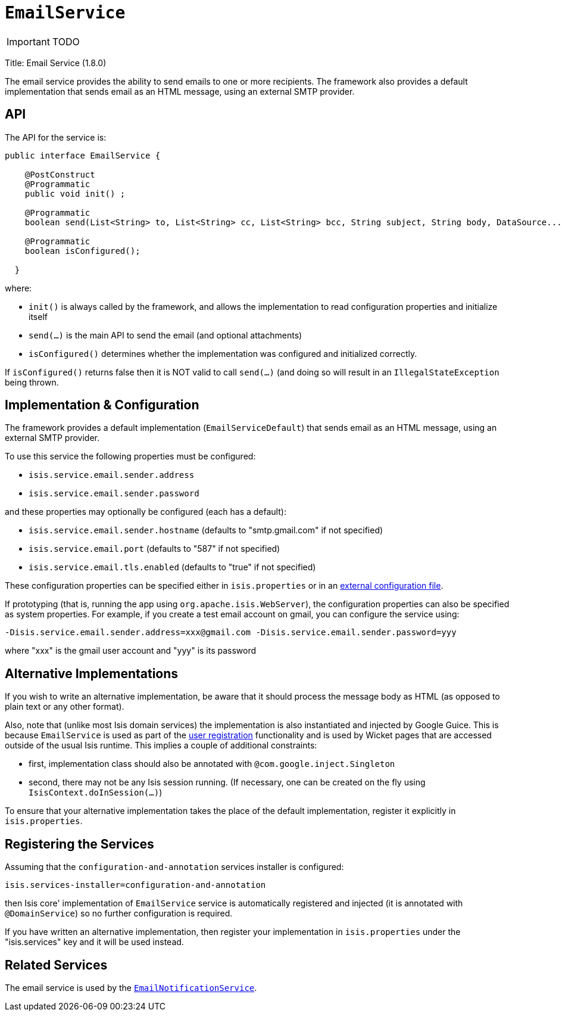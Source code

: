 [[_ug_reference-services-api_manpage-EmailService]]
= `EmailService`
:Notice: Licensed to the Apache Software Foundation (ASF) under one or more contributor license agreements. See the NOTICE file distributed with this work for additional information regarding copyright ownership. The ASF licenses this file to you under the Apache License, Version 2.0 (the "License"); you may not use this file except in compliance with the License. You may obtain a copy of the License at. http://www.apache.org/licenses/LICENSE-2.0 . Unless required by applicable law or agreed to in writing, software distributed under the License is distributed on an "AS IS" BASIS, WITHOUT WARRANTIES OR  CONDITIONS OF ANY KIND, either express or implied. See the License for the specific language governing permissions and limitations under the License.
:_basedir: ../
:_imagesdir: images/

IMPORTANT: TODO



Title: Email Service (1.8.0)

The email service provides the ability to send emails to one or more recipients. The framework also provides a default implementation that sends email as an HTML message, using an external SMTP provider.

== API

The API for the service is:

[source,java]
----
public interface EmailService {

    @PostConstruct
    @Programmatic
    public void init() ;

    @Programmatic
    boolean send(List<String> to, List<String> cc, List<String> bcc, String subject, String body, DataSource... attachments);

    @Programmatic
    boolean isConfigured();

  }
----

where:

* `init()` is always called by the framework, and allows the implementation to read configuration properties and initialize itself
* `send(...)` is the main API to send the email (and optional attachments)
* `isConfigured()` determines whether the implementation was configured and initialized correctly.

If `isConfigured()` returns false then it is NOT valid to call `send(...)` (and doing so will result in an `IllegalStateException` being thrown.

== Implementation &amp; Configuration

The framework provides a default implementation (`EmailServiceDefault`) that sends email as an HTML message, using an external SMTP provider.

To use this service the following properties must be configured:

* `isis.service.email.sender.address`
* `isis.service.email.sender.password`

and these properties may optionally be configured (each has a default):

* `isis.service.email.sender.hostname` (defaults to "smtp.gmail.com" if not specified)
* `isis.service.email.port` (defaults to "587" if not specified)
* `isis.service.email.tls.enabled` (defaults to "true" if not specified)

These configuration properties can be specified either in `isis.properties` or in an xref:_ug_deployment_externalized-configuration[external configuration file].

If prototyping (that is, running the app using `org.apache.isis.WebServer`), the configuration properties can also be specified as system properties. For example, if you create a test email account on gmail, you can configure the service using:

[source,ini]
----
-Disis.service.email.sender.address=xxx@gmail.com -Disis.service.email.sender.password=yyy
----

where "xxx" is the gmail user account and "yyy" is its password

== Alternative Implementations

If you wish to write an alternative implementation, be aware that it should process the message body as HTML (as opposed to plain text or any other format).


Also, note that (unlike most Isis domain services) the implementation is also instantiated and injected by Google Guice. This is because `EmailService` is used as part of the xref:_ug_wicket-viewer_features_user-registration[user registration] functionality and is used by Wicket pages that are accessed outside of the usual Isis runtime.
This implies a couple of additional constraints:

* first, implementation class should also be annotated with `@com.google.inject.Singleton`
* second, there may not be any Isis session running. (If necessary, one can be created on the fly using `IsisContext.doInSession(...)`)

To ensure that your alternative implementation takes the place of the default implementation, register it explicitly in `isis.properties`.


== Registering the Services

Assuming that the `configuration-and-annotation` services installer is configured:

[source,ini]
----
isis.services-installer=configuration-and-annotation
----

then Isis core' implementation of `EmailService` service is automatically registered and injected (it is annotated with `@DomainService`) so no further configuration is required.

If you have written an alternative implementation, then register your implementation in `isis.properties` under the "isis.services" key and it will be used instead.



== Related Services

The email service is used by the xref:_ug_reference-services-spi_manpage-EmailNotificationService[`EmailNotificationService`].
